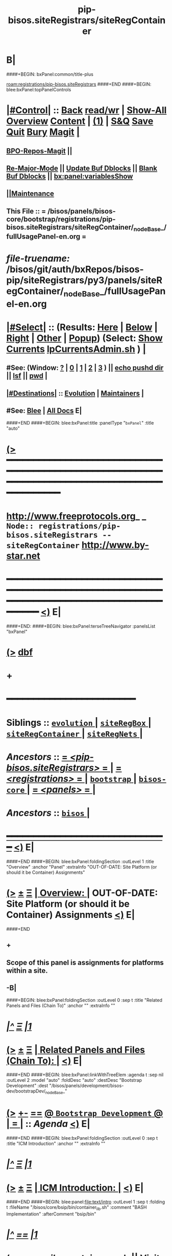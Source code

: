 * B|
####+BEGIN: bxPanel:common/title-plus
#+title: pip-bisos.siteRegistrars/siteRegContainer
#+roam_tags: branch
#+roam_key: registrations/pip-bisos.siteRegistrars/siteRegContainer
[[roam:registrations/pip-bisos.siteRegistrars]]
####+END
####+BEGIN: blee:bxPanel:topPanelControls
*  [[elisp:(org-cycle)][|#Control|]] :: [[elisp:(blee:bnsm:menu-back)][Back]] [[elisp:(toggle-read-only)][read/wr]] | [[elisp:(show-all)][Show-All]]  [[elisp:(org-shifttab)][Overview]]  [[elisp:(progn (org-shifttab) (org-content))][Content]] | [[elisp:(delete-other-windows)][(1)]] | [[elisp:(progn (save-buffer) (kill-buffer))][S&Q]] [[elisp:(save-buffer)][Save]] [[elisp:(kill-buffer)][Quit]] [[elisp:(bury-buffer)][Bury]]  [[elisp:(magit)][Magit]]  [[elisp:(org-cycle)][| ]]
**  [[elisp:(bap:magit:bisos:current-bpo-repos/visit)][BPO-Repos-Magit]] ||
**  [[elisp:(blee:buf:re-major-mode)][Re-Major-Mode]] ||  [[elisp:(org-dblock-update-buffer-bx)][Update Buf Dblocks]] || [[elisp:(org-dblock-bx-blank-buffer)][Blank Buf Dblocks]] || [[elisp:(bx:panel:variablesShow)][bx:panel:variablesShow]]
**  [[elisp:(blee:menu-sel:comeega:maintenance:popupMenu)][||Maintenance]]
**  This File :: *= /bisos/panels/bisos-core/bootstrap/registrations/pip-bisos.siteRegistrars/siteRegContainer/_nodeBase_/fullUsagePanel-en.org =*
* /file-truename:/  /bisos/git/auth/bxRepos/bisos-pip/siteRegistrars/py3/panels/siteRegContainer/_nodeBase_/fullUsagePanel-en.org
*  [[elisp:(org-cycle)][|#Select|]]  :: (Results: [[elisp:(blee:bnsm:results-here)][Here]] | [[elisp:(blee:bnsm:results-split-below)][Below]] | [[elisp:(blee:bnsm:results-split-right)][Right]] | [[elisp:(blee:bnsm:results-other)][Other]] | [[elisp:(blee:bnsm:results-popup)][Popup]]) (Select:  [[elisp:(lsip-local-run-command "lpCurrentsAdmin.sh -i currentsGetThenShow")][Show Currents]]  [[elisp:(lsip-local-run-command "lpCurrentsAdmin.sh")][lpCurrentsAdmin.sh]] ) [[elisp:(org-cycle)][| ]]
**  #See:  (Window: [[elisp:(blee:bnsm:results-window-show)][?]] | [[elisp:(blee:bnsm:results-window-set 0)][0]] | [[elisp:(blee:bnsm:results-window-set 1)][1]] | [[elisp:(blee:bnsm:results-window-set 2)][2]] | [[elisp:(blee:bnsm:results-window-set 3)][3]] ) || [[elisp:(lsip-local-run-command-here "echo pushd dest")][echo pushd dir]] || [[elisp:(lsip-local-run-command-here "lsf")][lsf]] || [[elisp:(lsip-local-run-command-here "pwd")][pwd]] |
**  [[elisp:(org-cycle)][|#Destinations|]] :: [[Evolution]] | [[Maintainers]]  [[elisp:(org-cycle)][| ]]
**  #See:  [[elisp:(bx:bnsm:top:panel-blee)][Blee]] | [[elisp:(bx:bnsm:top:panel-listOfDocs)][All Docs]]  E|
####+END
####+BEGIN: blee:bxPanel:title :panelType "=bxPanel=" :title "auto"
* [[elisp:(show-all)][(>]] ━━━━━━━━━━━━━━━━━━━━━━━━━━━━━━━━━━━━━━━━━━━━━━━━━━━━━━━━━━━━━━━━━━━━━━━━━━━━━━━━━━━━━━━━━━━━━━━━━
*   [[img-link:file:/bisos/blee/env/images/fpfByStarElipseTop-50.png][http://www.freeprotocols.org]]_ _   ~Node:: registrations/pip-bisos.siteRegistrars -- siteRegContainer~   [[img-link:file:/bisos/blee/env/images/fpfByStarElipseBottom-50.png][http://www.by-star.net]]
* ━━━━━━━━━━━━━━━━━━━━━━━━━━━━━━━━━━━━━━━━━━━━━━━━━━━━━━━━━━━━━━━━━━━━━━━━━━━━━━━━━━━━━━━━━━━━━  [[elisp:(org-shifttab)][<)]] E|
####+END:
####+BEGIN: blee:bxPanel:terseTreeNavigator :panelsList "bxPanel"
* [[elisp:(show-all)][(>]] [[elisp:(describe-function 'org-dblock-write:blee:bxPanel:terseTreeNavigator)][dbf]]
* +
*                                        *━━━━━━━━━━━━━━━━━━━━━━━━*
*   *Siblings*   :: [[elisp:(blee:bnsm:panel-goto "/bisos/panels/bisos-core/bootstrap/registrations/pip-bisos.siteRegistrars/evolution/_nodeBase_")][ =evolution= ]] *|* [[elisp:(blee:bnsm:panel-goto "/bisos/panels/bisos-core/bootstrap/registrations/pip-bisos.siteRegistrars/siteRegBox/_nodeBase_")][ =siteRegBox= ]] *|* [[elisp:(blee:bnsm:panel-goto "/bisos/panels/bisos-core/bootstrap/registrations/pip-bisos.siteRegistrars/siteRegContainer/_nodeBase_")][ =siteRegContainer= ]] *|* [[elisp:(blee:bnsm:panel-goto "/bisos/panels/bisos-core/bootstrap/registrations/pip-bisos.siteRegistrars/siteRegNets/_nodeBase_")][ =siteRegNets= ]] *|*
*   /Ancestors/  :: [[elisp:(blee:bnsm:panel-goto "//bisos/panels/bisos-core/bootstrap/registrations/pip-bisos.siteRegistrars/_nodeBase_")][ = /<pip-bisos.siteRegistrars>/ = ]] *|* [[elisp:(blee:bnsm:panel-goto "//bisos/panels/bisos-core/bootstrap/registrations/_nodeBase_")][ = /<registrations>/ = ]] *|* [[elisp:(blee:bnsm:panel-goto "//bisos/panels/bisos-core/bootstrap/_nodeBase_")][ =bootstrap= ]] *|* [[elisp:(blee:bnsm:panel-goto "//bisos/panels/bisos-core/_nodeBase_")][ =bisos-core= ]] *|* [[elisp:(blee:bnsm:panel-goto "//bisos/panels/_nodeBase_")][ = /<panels>/ = ]] *|*
*   /Ancestors/  :: [[elisp:(dired "//bisos")][ ~bisos~ ]] *|*
*                                   _━━━━━━━━━━━━━━━━━━━━━━━━━━━━━━_                          [[elisp:(org-shifttab)][<)]] E|
####+END
####+BEGIN: blee:bxPanel:foldingSection :outLevel 1 :title "Overview" :anchor "Panel" :extraInfo "OUT-OF-DATE: Site Platform (or should it be Container) Assignments"
* [[elisp:(show-all)][(>]]  _[[elisp:(blee:menu-sel:outline:popupMenu)][±]]_  _[[elisp:(blee:menu-sel:navigation:popupMenu)][Ξ]]_       [[elisp:(outline-show-subtree+toggle)][| *Overview:* |]] <<Panel>> OUT-OF-DATE: Site Platform (or should it be Container) Assignments  [[elisp:(org-shifttab)][<)]] E|
####+END
** +
** Scope of this panel is assignments for platforms within a site.
** -B|
####+BEGIN: blee:bxPanel:foldingSection :outLevel 0 :sep t :title "Related Panels and Files (Chain To)" :anchor "" :extraInfo ""
* /[[elisp:(beginning-of-buffer)][|^]]  [[elisp:(blee:menu-sel:navigation:popupMenu)][Ξ]] [[elisp:(delete-other-windows)][|1]]/
* [[elisp:(show-all)][(>]]  _[[elisp:(blee:menu-sel:outline:popupMenu)][±]]_  _[[elisp:(blee:menu-sel:navigation:popupMenu)][Ξ]]_     [[elisp:(outline-show-subtree+toggle)][| _Related Panels and Files (Chain To)_: |]]    [[elisp:(org-shifttab)][<)]] E|
####+END
####+BEGIN: blee:bxPanel:linkWithTreeElem :agenda t :sep nil :outLevel 2 :model "auto" :foldDesc "auto" :destDesc "Bootstrap Development" :dest "/bisos/panels/development/bisos-dev/bootstrapDev/_nodeBase_"
* [[elisp:(show-all)][(>]] [[elisp:(blee:menu-sel:outline:popupMenu)][+-]] [[elisp:(blee:menu-sel:navigation:popupMenu)][==]] [[elisp:(blee:bnsm:panel-goto "/bisos/panels/development/bisos-dev/bootstrapDev/_nodeBase_")][@ ~Bootstrap Development~ @]]  [[elisp:(org-cycle)][| *=* |]] :: /Agenda/ <<bootstrapDev>> [[elisp:(org-shifttab)][<)]] E|
####+END
####+BEGIN: blee:bxPanel:foldingSection :outLevel 0 :sep t :title "ICM Introduction" :anchor "" :extraInfo ""
* /[[elisp:(beginning-of-buffer)][|^]]  [[elisp:(blee:menu-sel:navigation:popupMenu)][Ξ]] [[elisp:(delete-other-windows)][|1]]/
* [[elisp:(show-all)][(>]]  _[[elisp:(blee:menu-sel:outline:popupMenu)][±]]_  _[[elisp:(blee:menu-sel:navigation:popupMenu)][Ξ]]_     [[elisp:(outline-show-subtree+toggle)][| _ICM Introduction_: |]]    [[elisp:(org-shifttab)][<)]] E|
####+END
####+BEGIN: blee:panel:file:text/intro :outLevel 1 :sep t :folding t :fileName "/bisos/core/bsip/bin/container_lib.sh" :comment "BASH Implementation"  :afterComment "bsip/bin"
* /[[elisp:(beginning-of-buffer)][|^]] [[elisp:(blee:menu-sel:navigation:popupMenu)][==]] [[elisp:(delete-other-windows)][|1]]/
* [[elisp:(show-all)][(>]] [[elisp:(blee:menu-sel:outline:popupMenu)][+-]] [[elisp:(blee:menu-sel:navigation:popupMenu)][==]]  /nil/ :: [[elisp:(find-file "/bisos/core/bsip/bin/container_lib.sh")][container_lib.sh]] || [[elisp:(find-file-other-window "/bisos/core/bsip/bin/container_lib.sh")][Visit In Other]] *|*  =BASH Implementation= *|*  bsip/bin [[elisp:(org-shifttab)][<)]] E|
####+END:
####+BEGIN: blee:panel:icm:bash:intro :outLevel 1 :sep nil :folding? nil :label "Bash" :icmName "siteContainerAssign.sh" :comment "Old Model" :afterComment "To be absorbed"
* [[elisp:(show-all)][(>]] [[elisp:(blee:menu-sel:outline:popupMenu)][+-]] [[elisp:(blee:menu-sel:navigation:popupMenu)][==]]  /Bash/ :: [[elisp:(lsip-local-run-command "siteContainerAssign.sh -i examples")][siteContainerAssign.sh]]  [[elisp:(lsip-local-run-command "siteContainerAssign.sh -i visit")][visit]]  [[elisp:(lsip-local-run-command "siteContainerAssign.sh -i describe")][describe]] *|*  =Old Model= *|*  To be absorbed [[elisp:(org-shifttab)][<)]] E|
####+END:
####+BEGIN: blee:bxPanel:foldingSection :outLevel 0 :sep t :title "CS Performer Introduction" :anchor "" :extraInfo ""
* /[[elisp:(beginning-of-buffer)][|^]]  [[elisp:(blee:menu-sel:navigation:popupMenu)][Ξ]] [[elisp:(delete-other-windows)][|1]]/
* [[elisp:(show-all)][(>]]  _[[elisp:(blee:menu-sel:outline:popupMenu)][±]]_  _[[elisp:(blee:menu-sel:navigation:popupMenu)][Ξ]]_     [[elisp:(outline-show-subtree+toggle)][| _CS Performer Introduction_: |]]    [[elisp:(org-shifttab)][<)]] E|
####+END
####+BEGIN: blee:panel:icm:py:intro :outLevel 1 :sep nil :folding? nil :label "PyCS" :icmName "csSiteRegContainer.cs" :comment "RO Service Invoke/Perform" :afterComment ""
* [[elisp:(show-all)][(>]] [[elisp:(blee:menu-sel:outline:popupMenu)][+-]] [[elisp:(blee:menu-sel:navigation:popupMenu)][==]]  /PyCS/ :: [[elisp:(lsip-local-run-command "csSiteRegContainer.cs -i examples")][csSiteRegContainer.cs]]  [[elisp:(lsip-local-run-command "csSiteRegContainer.cs -i visit")][visit]]  [[elisp:(lsip-local-run-command "csSiteRegContainer.cs -i describe")][describe]] *|*  =RO Service Invoke/Perform= *|*   [[elisp:(org-shifttab)][<)]] E|
####+END:
####+BEGIN: blee:bxPanel:foldingSection :outLevel 0 :sep t :title "CS Invoker Introduction" :anchor "" :extraInfo ""
* /[[elisp:(beginning-of-buffer)][|^]]  [[elisp:(blee:menu-sel:navigation:popupMenu)][Ξ]] [[elisp:(delete-other-windows)][|1]]/
* [[elisp:(show-all)][(>]]  _[[elisp:(blee:menu-sel:outline:popupMenu)][±]]_  _[[elisp:(blee:menu-sel:navigation:popupMenu)][Ξ]]_     [[elisp:(outline-show-subtree+toggle)][| _CS Invoker Introduction_: |]]    [[elisp:(org-shifttab)][<)]] E|
####+END
####+BEGIN: blee:panel:icm:py:intro :outLevel 1 :sep nil :folding? nil :label "PyCS" :icmName "csInvSiteRegContainer.cs" :comment "RO Service Invoke/Perform" :afterComment ""
* [[elisp:(show-all)][(>]] [[elisp:(blee:menu-sel:outline:popupMenu)][+-]] [[elisp:(blee:menu-sel:navigation:popupMenu)][==]]  /PyCS/ :: [[elisp:(lsip-local-run-command "csInvSiteRegContainer.cs -i examples")][csInvSiteRegContainer.cs]]  [[elisp:(lsip-local-run-command "csInvSiteRegContainer.cs -i visit")][visit]]  [[elisp:(lsip-local-run-command "csInvSiteRegContainer.cs -i describe")][describe]] *|*  =RO Service Invoke/Perform= *|*   [[elisp:(org-shifttab)][<)]] E|
####+END:
####+BEGIN: blee:bxPanel:foldingSection :outLevel 0 :sep t :title "Performer Configuration and Startup" :anchor "" :extraInfo ""
* /[[elisp:(beginning-of-buffer)][|^]]  [[elisp:(blee:menu-sel:navigation:popupMenu)][Ξ]] [[elisp:(delete-other-windows)][|1]]/
* [[elisp:(show-all)][(>]]  _[[elisp:(blee:menu-sel:outline:popupMenu)][±]]_  _[[elisp:(blee:menu-sel:navigation:popupMenu)][Ξ]]_     [[elisp:(outline-show-subtree+toggle)][| _Performer Configuration and Startup_: |]]    [[elisp:(org-shifttab)][<)]] E|
####+END
####+BEGIN: blee:panel:icm:py:cmnd :outLevel 1 :sep nil :folding? nil :label "Perf" :icmName "csSiteRegContainer.cs -v 30  -i reg_sapCreate" :comment "Create Service Access Point" :afterComment ""
* [[elisp:(show-all)][(>]] [[elisp:(blee:menu-sel:outline:popupMenu)][+-]] [[elisp:(blee:menu-sel:navigation:popupMenu)][==]]  /Perf/ :: [[elisp:(lsip-local-run-command "csSiteRegContainer.cs -v 30  -i reg_sapCreate")][csSiteRegContainer.cs -v 30  -i reg_sapCreate]] *|*  =Create Service Access Point= *|*    [[elisp:(org-shifttab)][<)]] E|
####+END:
####+BEGIN: blee:panel:icm:py:cmnd :outLevel 1 :sep nil :folding? nil :label "Perf" :icmName "csRo-manage.cs --perfName=siteRegistrar --rosmu=csSiteRegContainer.cs  -i ro_fps list" :comment "" :afterComment ""
* [[elisp:(show-all)][(>]] [[elisp:(blee:menu-sel:outline:popupMenu)][+-]] [[elisp:(blee:menu-sel:navigation:popupMenu)][==]]  /Perf/ :: [[elisp:(lsip-local-run-command "csRo-manage.cs --perfName=siteRegistrar --rosmu=csSiteRegContainer.cs  -i ro_fps list")][csRo-manage.cs --perfName=siteRegistrar --rosmu=csSiteRegContainer.cs  -i ro_fps list]] *|*  == *|*    [[elisp:(org-shifttab)][<)]] E|
####+END:
####+BEGIN: blee:panel:icm:py:cmnd :outLevel 1 :sep nil :folding? nil :label "Perf" :icmName "csSiteRegContainer.cs --perfName=siteRegistrar -i csPerformer  &" :comment "Start rpyc CS Service (in Background)" :afterComment ""
* [[elisp:(show-all)][(>]] [[elisp:(blee:menu-sel:outline:popupMenu)][+-]] [[elisp:(blee:menu-sel:navigation:popupMenu)][==]]  /Perf/ :: [[elisp:(lsip-local-run-command "csSiteRegContainer.cs --perfName=siteRegistrar -i csPerformer  &")][csSiteRegContainer.cs --perfName=siteRegistrar -i csPerformer  &]] *|*  =Start rpyc CS Service (in Background)= *|*    [[elisp:(org-shifttab)][<)]] E|
####+END:
####+BEGIN: blee:bxPanel:foldingSection :outLevel 0 :sep t :title "Performer Execution" :anchor "" :extraInfo ""
* /[[elisp:(beginning-of-buffer)][|^]]  [[elisp:(blee:menu-sel:navigation:popupMenu)][Ξ]] [[elisp:(delete-other-windows)][|1]]/
* [[elisp:(show-all)][(>]]  _[[elisp:(blee:menu-sel:outline:popupMenu)][±]]_  _[[elisp:(blee:menu-sel:navigation:popupMenu)][Ξ]]_     [[elisp:(outline-show-subtree+toggle)][| _Performer Execution_: |]]    [[elisp:(org-shifttab)][<)]] E|
####+END
####+BEGIN: blee:panel:icm:py:cmnd :outLevel 1 :sep nil :folding? nil :label "Direct" :icmName "csSiteRegContainer.cs -v 30 -i perf_boxesList" :comment "Can take some time to run" :afterComment "Be patient"
* [[elisp:(show-all)][(>]] [[elisp:(blee:menu-sel:outline:popupMenu)][+-]] [[elisp:(blee:menu-sel:navigation:popupMenu)][==]]  /Direct/ :: [[elisp:(lsip-local-run-command "csSiteRegContainer.cs -v 30 -i perf_boxesList")][csSiteRegContainer.cs -v 30 -i perf_boxesList]] *|*  =Can take some time to run= *|*  Be patient  [[elisp:(org-shifttab)][<)]] E|
####+END:
####+BEGIN: blee:bxPanel:foldingSection :outLevel 0 :sep t :title "Invoker Configuration and Execution" :anchor "" :extraInfo ""
* /[[elisp:(beginning-of-buffer)][|^]]  [[elisp:(blee:menu-sel:navigation:popupMenu)][Ξ]] [[elisp:(delete-other-windows)][|1]]/
* [[elisp:(show-all)][(>]]  _[[elisp:(blee:menu-sel:outline:popupMenu)][±]]_  _[[elisp:(blee:menu-sel:navigation:popupMenu)][Ξ]]_     [[elisp:(outline-show-subtree+toggle)][| _Invoker Configuration and Execution_: |]]    [[elisp:(org-shifttab)][<)]] E|
####+END
####+BEGIN: blee:panel:icm:py:cmnd :outLevel 1 :sep nil :folding? nil :label "Inv" :icmName "csInvSiteRegContainer.cs -v 30 -i reg_boxesList" :comment "Can take some time to run" :afterComment "Be patient"
* [[elisp:(show-all)][(>]] [[elisp:(blee:menu-sel:outline:popupMenu)][+-]] [[elisp:(blee:menu-sel:navigation:popupMenu)][==]]  /Inv/ :: [[elisp:(lsip-local-run-command "csInvSiteRegContainer.cs -v 30 -i reg_boxesList")][csInvSiteRegContainer.cs -v 30 -i reg_boxesList]] *|*  =Can take some time to run= *|*  Be patient  [[elisp:(org-shifttab)][<)]] E|
####+END:
####+BEGIN: blee:panel:icm:py:cmnd :outLevel 1 :sep nil :folding? nil :label "Inv" :icmName "echo csInvSiteRegContainer.cs -v 30 --boxNu=1014  -i reg_boxRead" :comment "Specify boxNu" :afterComment ""
* [[elisp:(show-all)][(>]] [[elisp:(blee:menu-sel:outline:popupMenu)][+-]] [[elisp:(blee:menu-sel:navigation:popupMenu)][==]]  /Inv/ :: [[elisp:(lsip-local-run-command "echo csInvSiteRegContainer.cs -v 30 --boxNu=1014  -i reg_boxRead")][echo csInvSiteRegContainer.cs -v 30 --boxNu=1014  -i reg_boxRead]] *|*  =Specify boxNu= *|*    [[elisp:(org-shifttab)][<)]] E|
####+END:

####+BEGIN: blee:bxPanel:foldingSection :outLevel 0 :sep t :title "Model, Abode, Function Tables" :anchor "" :extraInfo ""
* /[[elisp:(beginning-of-buffer)][|^]]  [[elisp:(blee:menu-sel:navigation:popupMenu)][Ξ]] [[elisp:(delete-other-windows)][|1]]/
* [[elisp:(show-all)][(>]]  _[[elisp:(blee:menu-sel:outline:popupMenu)][±]]_  _[[elisp:(blee:menu-sel:navigation:popupMenu)][Ξ]]_     [[elisp:(outline-show-subtree+toggle)][| _Model, Abode, Function Tables_: |]]    [[elisp:(org-shifttab)][<)]] E|
####+END
####+BEGIN: blee:bxPanel:foldingSection :outLevel 1 :sep t :title "Models Table" :anchor "" :extraInfo "Pure, Host, Virt"
* /[[elisp:(beginning-of-buffer)][|^]]  [[elisp:(blee:menu-sel:navigation:popupMenu)][Ξ]] [[elisp:(delete-other-windows)][|1]]/
* [[elisp:(show-all)][(>]]  _[[elisp:(blee:menu-sel:outline:popupMenu)][±]]_  _[[elisp:(blee:menu-sel:navigation:popupMenu)][Ξ]]_       [[elisp:(outline-show-subtree+toggle)][| *Models Table:* |]]  Pure, Host, Virt  [[elisp:(org-shifttab)][<)]] E|
####+END

See vis_withInitialGetModel

|------------+---------+----------------------------------|
| Model Name | Initial | Comment                          |
|------------+---------+----------------------------------|
| Pure       | P       | Bare metal                       |
| Host       | H       | Hosting Software  will be loaded |
| virtual    | V       | Guest                            |
|------------+---------+----------------------------------|

####+BEGIN: blee:bxPanel:foldingSection :outLevel 1 :sep t :title "Abodes Table" :anchor "" :extraInfo "To Be Renamed based on figure in the book"
* /[[elisp:(beginning-of-buffer)][|^]]  [[elisp:(blee:menu-sel:navigation:popupMenu)][Ξ]] [[elisp:(delete-other-windows)][|1]]/
* [[elisp:(show-all)][(>]]  _[[elisp:(blee:menu-sel:outline:popupMenu)][±]]_  _[[elisp:(blee:menu-sel:navigation:popupMenu)][Ξ]]_       [[elisp:(outline-show-subtree+toggle)][| *Abodes Table:* |]]  To Be Renamed based on figure in the book  [[elisp:(org-shifttab)][<)]] E|
####+END

See vis_withInitialGetAbode

|------------+----------+---------------+----------+--------------------|
| Old Abodes | Old Init | New Abodes    | New Init | Comment            |
|------------+----------+---------------+----------+--------------------|
| Auto       | A        | Auto          | A        | DHCP Pool Assigned |
| Mobile     | M        | Outter Rim    | O        |                    |
| Perim      | P        | Exposed Rim   | E        |                    |
| Shield     | S        | Inner Rim     | I        |                    |
| DMZ        |          | Recessed Ring | R        |                    |
| Internet   | I        | Public Ring   | P        |                    |
|------------+----------+---------------+----------+--------------------|

####+BEGIN: blee:bxPanel:foldingSection :outLevel 1 :sep t :title "Functionalities Table" :anchor "" :extraInfo "To Be Renamed based on figure in the book"
* /[[elisp:(beginning-of-buffer)][|^]]  [[elisp:(blee:menu-sel:navigation:popupMenu)][Ξ]] [[elisp:(delete-other-windows)][|1]]/
* [[elisp:(show-all)][(>]]  _[[elisp:(blee:menu-sel:outline:popupMenu)][±]]_  _[[elisp:(blee:menu-sel:navigation:popupMenu)][Ξ]]_       [[elisp:(outline-show-subtree+toggle)][| *Functionalities Table:* |]]  To Be Renamed based on figure in the book  [[elisp:(org-shifttab)][<)]] E|
####+END

See vis_withInitialGetFunction


|--------------------+---------+---------|
| Functionality Name | Initial | Comment |
|--------------------+---------+---------|
| LinuxUsage         | L       |         |
| AndroidUsage       | A       |         |
| ChromeDebUsage     | C       |         |
| Development Usage  | D       |         |
| Server             | S       | Guest   |
| Server Evolution   | E       |         |
| Host               | H       |         |
| Generic            | G       |         |
|--------------------+---------+---------|


####+BEGIN: blee:bxPanel:foldingSection :outLevel 0 :sep t :title "Functionality + Abode to -> Soft Profiles Table" :anchor "" :extraInfo ""
* /[[elisp:(beginning-of-buffer)][|^]]  [[elisp:(blee:menu-sel:navigation:popupMenu)][Ξ]] [[elisp:(delete-other-windows)][|1]]/
* [[elisp:(show-all)][(>]]  _[[elisp:(blee:menu-sel:outline:popupMenu)][±]]_  _[[elisp:(blee:menu-sel:navigation:popupMenu)][Ξ]]_     [[elisp:(outline-show-subtree+toggle)][| _Functionality + Abode to -> Soft Profiles Table_: |]]    [[elisp:(org-shifttab)][<)]] E|
####+END


|--------+---------------+-----+------+--------+-------+---------+----------+--------+------------------------|
| Old vs | Functionality | PHV | Auto | Outter | Inner | Exposed | Recessed | Public | Comment                |
| New    |               | Rel | Rim  | Rim    | Rim   | Rim     | Ring     | Ring   |                        |
|--------+---------------+-----+------+--------+-------+---------+----------+--------+------------------------|
| Old    | Linux Usage   | P   | [[P-ML]] |        |       |         |          |        | Lcnt Dev (LaTeX), IDEs |
| New    | Linux Usage   |     | P-OL |        |       |         |          |        |                        |
| Old    | Android Usage |     | PML  |        |       |         |          |        |                        |
| New    | Android Usage |     | POL  |        |       |         |          |        |                        |
| Old    | Chrome Deb U  |     | PML  |        |       |         |          |        |                        |
| New    | Chrome Deb U  |     | POL  |        |       |         |          |        |                        |
| Old    | Developmet U  |     | PML  |        |       |         |          |        |                        |
| New    | Developmet U  |     | POL  |        |       |         |          |        |                        |
|--------+---------------+-----+------+--------+-------+---------+----------+--------+------------------------|
| Old    | Server        |     | PML  |        |       |         |          |        |                        |
| New    | Server        |     | POL  |        |       |         |          |        |                        |
| Old    | Server Evol   |     | PML  |        |       |         |          |        |                        |
| New    | Server Evol   |     | POL  |        |       |         |          |        |                        |
|--------+---------------+-----+------+--------+-------+---------+----------+--------+------------------------|
| Old    | Host          | H   | PML  |        |       |         |          |        |                        |
| New    | Host          | H   | POL  |        |       |         |          |        |                        |
|--------+---------------+-----+------+--------+-------+---------+----------+--------+------------------------|
| Old    | Generic       |     | PML  |        |       |         |          |        |                        |
| New    | Generic       |     | POL  |        |       |         |          |        |                        |
|--------+---------------+-----+------+--------+-------+---------+----------+--------+------------------------|

** +
** Notes:
Functionality combined with Abode defines a particular software and config  profile.
Host has its own constant software and config profile.
Generic is meant to be manually shaped.
** -B|
####+BEGIN: blee:bxPanel:foldingSection :outLevel 1 :sep t :title "Rims Usage Software and Config Profile" :anchor "P-ML" :extraInfo "<<labels>>"
* /[[elisp:(beginning-of-buffer)][|^]]  [[elisp:(blee:menu-sel:navigation:popupMenu)][Ξ]] [[elisp:(delete-other-windows)][|1]]/
* [[elisp:(show-all)][(>]]  _[[elisp:(blee:menu-sel:outline:popupMenu)][±]]_  _[[elisp:(blee:menu-sel:navigation:popupMenu)][Ξ]]_       [[elisp:(outline-show-subtree+toggle)][| *Rims Usage Software and Config Profile:* |]] <<P-ML>> <<labels>>  [[elisp:(org-shifttab)][<)]] E|
####+END
** +
** Outter and Inner Rim Usage Environments
** -B|
####+BEGIN: blee:bxPanel:foldingSection :outLevel 1 :sep t :title "Rings Server Software and Config Profile" :anchor "P-ML" :extraInfo "<<labels>>"
* /[[elisp:(beginning-of-buffer)][|^]]  [[elisp:(blee:menu-sel:navigation:popupMenu)][Ξ]] [[elisp:(delete-other-windows)][|1]]/
* [[elisp:(show-all)][(>]]  _[[elisp:(blee:menu-sel:outline:popupMenu)][±]]_  _[[elisp:(blee:menu-sel:navigation:popupMenu)][Ξ]]_       [[elisp:(outline-show-subtree+toggle)][| *Rings Server Software and Config Profile:* |]] <<P-ML>> <<labels>>  [[elisp:(org-shifttab)][<)]] E|
####+END
** +
** Rings software config.
** -B|
####+BEGIN: blee:bxPanel:foldingSection :outLevel 1 :sep t :title "Rims Host Software and Config Profile" :anchor "P-ML" :extraInfo "<<labels>>"
* /[[elisp:(beginning-of-buffer)][|^]]  [[elisp:(blee:menu-sel:navigation:popupMenu)][Ξ]] [[elisp:(delete-other-windows)][|1]]/
* [[elisp:(show-all)][(>]]  _[[elisp:(blee:menu-sel:outline:popupMenu)][±]]_  _[[elisp:(blee:menu-sel:navigation:popupMenu)][Ξ]]_       [[elisp:(outline-show-subtree+toggle)][| *Rims Host Software and Config Profile:* |]] <<P-ML>> <<labels>>  [[elisp:(org-shifttab)][<)]] E|
####+END
** +
** Rings software config.
** -B|
####+BEGIN: blee:bxPanel:foldingSection :outLevel 1 :sep t :title "Rings Host Software and Config Profile" :anchor "P-ML" :extraInfo "<<labels>>"
* /[[elisp:(beginning-of-buffer)][|^]]  [[elisp:(blee:menu-sel:navigation:popupMenu)][Ξ]] [[elisp:(delete-other-windows)][|1]]/
* [[elisp:(show-all)][(>]]  _[[elisp:(blee:menu-sel:outline:popupMenu)][±]]_  _[[elisp:(blee:menu-sel:navigation:popupMenu)][Ξ]]_       [[elisp:(outline-show-subtree+toggle)][| *Rings Host Software and Config Profile:* |]] <<P-ML>> <<labels>>  [[elisp:(org-shifttab)][<)]] E|
####+END
** +
** Rings software config.
** -B|

####+BEGIN: blee:bxPanel:separator :outLevel 1
* /[[elisp:(beginning-of-buffer)][|^]] [[elisp:(blee:menu-sel:navigation:popupMenu)][==]] [[elisp:(delete-other-windows)][|1]]/
####+END
####+BEGIN: blee:bxPanel:evolution
* [[elisp:(show-all)][(>]] [[elisp:(describe-function 'org-dblock-write:blee:bxPanel:evolution)][dbf]]
*                                   _━━━━━━━━━━━━━━━━━━━━━━━━━━━━━━_
* [[elisp:(show-all)][|n]]  _[[elisp:(blee:menu-sel:outline:popupMenu)][±]]_  _[[elisp:(blee:menu-sel:navigation:popupMenu)][Ξ]]_     [[elisp:(org-cycle)][| *Maintenance:* | ]]  [[elisp:(blee:menu-sel:agenda:popupMenu)][||Agenda]]  <<Evolution>>  [[elisp:(org-shifttab)][<)]] E|
####+END
####+BEGIN: blee:bxPanel:foldingSection :outLevel 2 :title "Notes, Ideas, Tasks, Agenda" :anchor "Tasks"
** [[elisp:(show-all)][(>]]  _[[elisp:(blee:menu-sel:outline:popupMenu)][±]]_  _[[elisp:(blee:menu-sel:navigation:popupMenu)][Ξ]]_       [[elisp:(outline-show-subtree+toggle)][| /Notes, Ideas, Tasks, Agenda:/ |]] <<Tasks>>   [[elisp:(org-shifttab)][<)]] E|
####+END
*** TODO Some Idea
####+BEGIN: blee:bxPanel:evolutionMaintainers
** [[elisp:(show-all)][(>]] [[elisp:(describe-function 'org-dblock-write:blee:bxPanel:evolutionMaintainers)][dbf]]
** [[elisp:(show-all)][|n]]  _[[elisp:(blee:menu-sel:outline:popupMenu)][±]]_  _[[elisp:(blee:menu-sel:navigation:popupMenu)][Ξ]]_       [[elisp:(org-cycle)][| /Bug Reports, Development Team:/ | ]]  <<Maintainers>>
***  Problem Report                       ::   [[elisp:(find-file "")][Send debbug Email]]
***  Maintainers                          ::   [[bbdb:Mohsen.*Banan]]  :: http://mohsen.1.banan.byname.net  E|
####+END
* B|
####+BEGIN: blee:bxPanel:footerPanelControls
* [[elisp:(show-all)][(>]] ━━━━━━━━━━━━━━━━━━━━━━━━━━━━━━━━━━━━━━━━━━━━━━━━━━━━━━━━━━━━━━━━━━━━━━━━━━━━━━━━━━━━━━━━━━━━━━━━━
* /Footer Controls/ ::  [[elisp:(blee:bnsm:menu-back)][Back]]  [[elisp:(toggle-read-only)][toggle-read-only]]  [[elisp:(show-all)][Show-All]]  [[elisp:(org-shifttab)][Cycle Glob Vis]]  [[elisp:(delete-other-windows)][1 Win]]  [[elisp:(save-buffer)][Save]]   [[elisp:(kill-buffer)][Quit]]  [[elisp:(org-shifttab)][<)]] E|
####+END
####+BEGIN: blee:bxPanel:footerOrgParams
* [[elisp:(show-all)][(>]] [[elisp:(describe-function 'org-dblock-write:blee:bxPanel:footerOrgParams)][dbf]]
* [[elisp:(show-all)][|n]]  _[[elisp:(blee:menu-sel:outline:popupMenu)][±]]_  _[[elisp:(blee:menu-sel:navigation:popupMenu)][Ξ]]_     [[elisp:(org-cycle)][| *= Org-Mode Local Params: =* | ]]
#+STARTUP: overview
#+STARTUP: lognotestate
#+STARTUP: inlineimages
#+SEQ_TODO: TODO WAITING DELEGATED | DONE DEFERRED CANCELLED
#+TAGS: @desk(d) @home(h) @work(w) @withInternet(i) @road(r) call(c) errand(e)
#+CATEGORY: N:siteRegContainer

####+END
####+BEGIN: blee:bxPanel:footerEmacsParams :primMode "org-mode"
* [[elisp:(show-all)][(>]] [[elisp:(describe-function 'org-dblock-write:blee:bxPanel:footerEmacsParams)][dbf]]
* [[elisp:(show-all)][|n]]  _[[elisp:(blee:menu-sel:outline:popupMenu)][±]]_  _[[elisp:(blee:menu-sel:navigation:popupMenu)][Ξ]]_     [[elisp:(org-cycle)][| *= Emacs Local Params: =* | ]]
# Local Variables:
# eval: (setq-local ~selectedSubject "noSubject")
# eval: (setq-local ~primaryMajorMode 'org-mode)
# eval: (setq-local ~blee:panelUpdater nil)
# eval: (setq-local ~blee:dblockEnabler nil)
# eval: (setq-local ~blee:dblockController "interactive")
# eval: (img-link-overlays)
# eval: (set-fill-column 115)
# eval: (blee:fill-column-indicator/enable)
# eval: (bx:load-file:ifOneExists "./panelActions.el")
# End:

####+END
